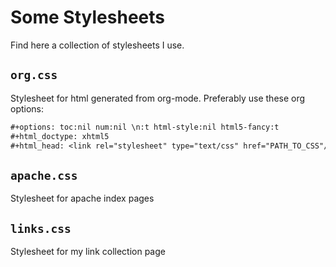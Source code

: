 * Some Stylesheets
Find here a collection of stylesheets I use.
** ~org.css~
Stylesheet for html generated from org-mode.
Preferably use these org options:
#+begin_src org
#+options: toc:nil num:nil \n:t html-style:nil html5-fancy:t
#+html_doctype: xhtml5
#+html_head: <link rel="stylesheet" type="text/css" href="PATH_TO_CSS"/>
#+end_src
** ~apache.css~
Stylesheet for apache index pages
** ~links.css~
Stylesheet for my link collection page
